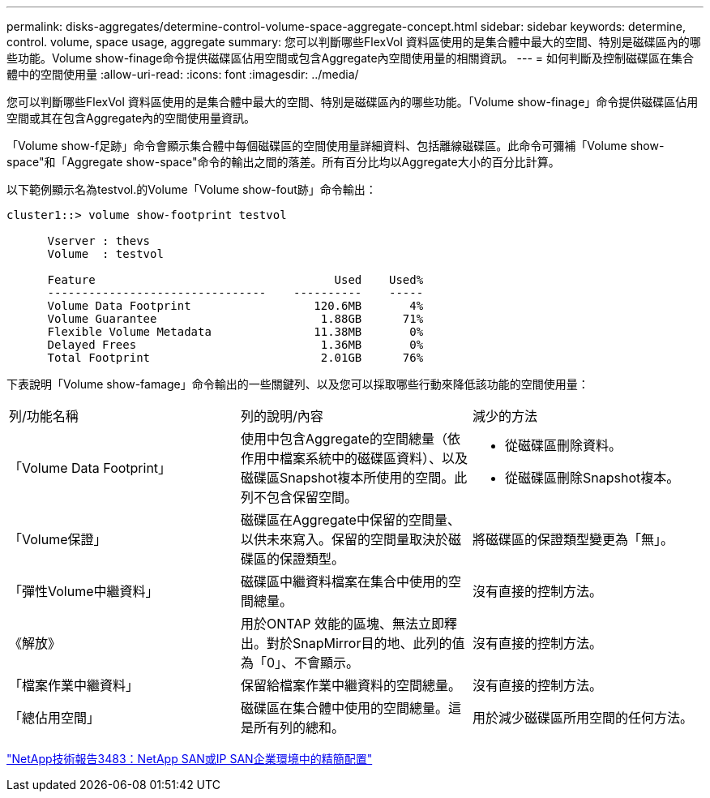 ---
permalink: disks-aggregates/determine-control-volume-space-aggregate-concept.html 
sidebar: sidebar 
keywords: determine, control. volume, space usage, aggregate 
summary: 您可以判斷哪些FlexVol 資料區使用的是集合體中最大的空間、特別是磁碟區內的哪些功能。Volume show-finage命令提供磁碟區佔用空間或包含Aggregate內空間使用量的相關資訊。 
---
= 如何判斷及控制磁碟區在集合體中的空間使用量
:allow-uri-read: 
:icons: font
:imagesdir: ../media/


[role="lead"]
您可以判斷哪些FlexVol 資料區使用的是集合體中最大的空間、特別是磁碟區內的哪些功能。「Volume show-finage」命令提供磁碟區佔用空間或其在包含Aggregate內的空間使用量資訊。

「Volume show-f足跡」命令會顯示集合體中每個磁碟區的空間使用量詳細資料、包括離線磁碟區。此命令可彌補「Volume show-space"和「Aggregate show-space"命令的輸出之間的落差。所有百分比均以Aggregate大小的百分比計算。

以下範例顯示名為testvol.的Volume「Volume show-fout跡」命令輸出：

[listing]
----
cluster1::> volume show-footprint testvol

      Vserver : thevs
      Volume  : testvol

      Feature                                   Used    Used%
      --------------------------------    ----------    -----
      Volume Data Footprint                  120.6MB       4%
      Volume Guarantee                        1.88GB      71%
      Flexible Volume Metadata               11.38MB       0%
      Delayed Frees                           1.36MB       0%
      Total Footprint                         2.01GB      76%
----
下表說明「Volume show-famage」命令輸出的一些關鍵列、以及您可以採取哪些行動來降低該功能的空間使用量：

|===


| 列/功能名稱 | 列的說明/內容 | 減少的方法 


 a| 
「Volume Data Footprint」
 a| 
使用中包含Aggregate的空間總量（依作用中檔案系統中的磁碟區資料）、以及磁碟區Snapshot複本所使用的空間。此列不包含保留空間。
 a| 
* 從磁碟區刪除資料。
* 從磁碟區刪除Snapshot複本。




 a| 
「Volume保證」
 a| 
磁碟區在Aggregate中保留的空間量、以供未來寫入。保留的空間量取決於磁碟區的保證類型。
 a| 
將磁碟區的保證類型變更為「無」。



 a| 
「彈性Volume中繼資料」
 a| 
磁碟區中繼資料檔案在集合中使用的空間總量。
 a| 
沒有直接的控制方法。



 a| 
《解放》
 a| 
用於ONTAP 效能的區塊、無法立即釋出。對於SnapMirror目的地、此列的值為「0」、不會顯示。
 a| 
沒有直接的控制方法。



 a| 
「檔案作業中繼資料」
 a| 
保留給檔案作業中繼資料的空間總量。
 a| 
沒有直接的控制方法。



 a| 
「總佔用空間」
 a| 
磁碟區在集合體中使用的空間總量。這是所有列的總和。
 a| 
用於減少磁碟區所用空間的任何方法。

|===
http://www.netapp.com/us/media/tr-3483.pdf["NetApp技術報告3483：NetApp SAN或IP SAN企業環境中的精簡配置"]

